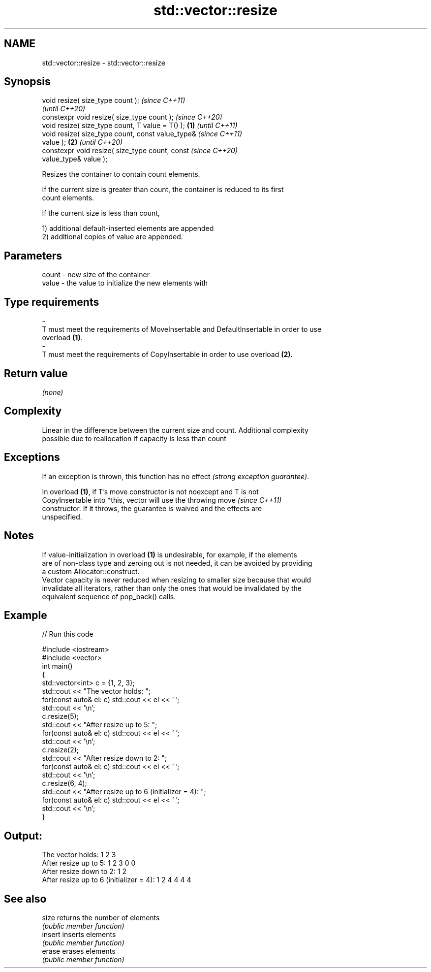 .TH std::vector::resize 3 "2022.07.31" "http://cppreference.com" "C++ Standard Libary"
.SH NAME
std::vector::resize \- std::vector::resize

.SH Synopsis
   void resize( size_type count );                          \fI(since C++11)\fP
                                                            \fI(until C++20)\fP
   constexpr void resize( size_type count );                \fI(since C++20)\fP
   void resize( size_type count, T value = T() );   \fB(1)\fP                   \fI(until C++11)\fP
   void resize( size_type count, const value_type&                        \fI(since C++11)\fP
   value );                                             \fB(2)\fP               \fI(until C++20)\fP
   constexpr void resize( size_type count, const                          \fI(since C++20)\fP
   value_type& value );

   Resizes the container to contain count elements.

   If the current size is greater than count, the container is reduced to its first
   count elements.

   If the current size is less than count,

   1) additional default-inserted elements are appended
   2) additional copies of value are appended.

.SH Parameters

   count            -           new size of the container
   value            -           the value to initialize the new elements with
.SH Type requirements
   -
   T must meet the requirements of MoveInsertable and DefaultInsertable in order to use
   overload \fB(1)\fP.
   -
   T must meet the requirements of CopyInsertable in order to use overload \fB(2)\fP.

.SH Return value

   \fI(none)\fP

.SH Complexity

   Linear in the difference between the current size and count. Additional complexity
   possible due to reallocation if capacity is less than count

.SH Exceptions

   If an exception is thrown, this function has no effect \fI(strong exception guarantee)\fP.

   In overload \fB(1)\fP, if T's move constructor is not noexcept and T is not
   CopyInsertable into *this, vector will use the throwing move           \fI(since C++11)\fP
   constructor. If it throws, the guarantee is waived and the effects are
   unspecified.

.SH Notes

   If value-initialization in overload \fB(1)\fP is undesirable, for example, if the elements
   are of non-class type and zeroing out is not needed, it can be avoided by providing
   a custom Allocator::construct.
   Vector capacity is never reduced when resizing to smaller size because that would
   invalidate all iterators, rather than only the ones that would be invalidated by the
   equivalent sequence of pop_back() calls.

.SH Example


// Run this code

 #include <iostream>
 #include <vector>
 int main()
 {
     std::vector<int> c = {1, 2, 3};
     std::cout << "The vector holds: ";
     for(const auto& el: c) std::cout << el << ' ';
     std::cout << '\\n';
     c.resize(5);
     std::cout << "After resize up to 5: ";
     for(const auto& el: c) std::cout << el << ' ';
     std::cout << '\\n';
     c.resize(2);
     std::cout << "After resize down to 2: ";
     for(const auto& el: c) std::cout << el << ' ';
     std::cout << '\\n';
     c.resize(6, 4);
     std::cout << "After resize up to 6 (initializer = 4): ";
     for(const auto& el: c) std::cout << el << ' ';
     std::cout << '\\n';
 }

.SH Output:

 The vector holds: 1 2 3
 After resize up to 5: 1 2 3 0 0
 After resize down to 2: 1 2
 After resize up to 6 (initializer = 4): 1 2 4 4 4 4

.SH See also

   size   returns the number of elements
          \fI(public member function)\fP
   insert inserts elements
          \fI(public member function)\fP
   erase  erases elements
          \fI(public member function)\fP
